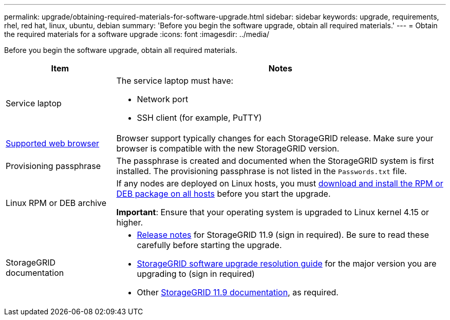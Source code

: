 ---
permalink: upgrade/obtaining-required-materials-for-software-upgrade.html
sidebar: sidebar
keywords: upgrade, requirements, rhel, red hat, linux, ubuntu, debian
summary: 'Before you begin the software upgrade, obtain all required materials.'
---
= Obtain the required materials for a software upgrade
:icons: font
:imagesdir: ../media/

[.lead]
Before you begin the software upgrade, obtain all required materials.

[cols="1a,3a" options="header"]
|===
| Item| Notes

|Service laptop
|The service laptop must have:

* Network port
* SSH client (for example, PuTTY)

| link:../admin/web-browser-requirements.html[Supported web browser]
|Browser support typically changes for each StorageGRID release. Make sure your browser is compatible with the new StorageGRID version.

|Provisioning passphrase
|The passphrase is created and documented when the StorageGRID system is first installed. The provisioning passphrase is not listed in the `Passwords.txt` file.

|Linux RPM or DEB archive
|If any nodes are deployed on Linux hosts, you must link:linux-installing-rpm-or-deb-package-on-all-hosts.html[download and install the RPM or DEB package on all hosts] before you start the upgrade.

*Important*: Ensure that your operating system is upgraded to Linux kernel 4.15 or higher.
    
|StorageGRID documentation
|* link:../release-notes/index.html[Release notes] for StorageGRID 11.9 (sign in required). Be sure to read these carefully before starting the upgrade. 
* https://kb.netapp.com/hybrid/StorageGRID/Maintenance/StorageGRID_11.9_software_upgrade_resolution_guide[StorageGRID software upgrade resolution guide^] for the major version you are upgrading to (sign in required)

* Other https://docs.netapp.com/us-en/storagegrid-119/index.html[StorageGRID 11.9 documentation^], as required.
|===